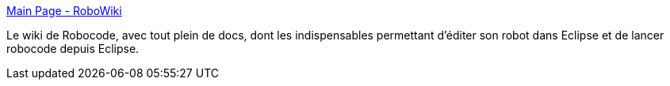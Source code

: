 :jbake-type: post
:jbake-status: published
:jbake-title: Main Page - RoboWiki
:jbake-tags: programming,java,wiki,robocode,documentation,_mois_déc.,_année_2008
:jbake-date: 2008-12-13
:jbake-depth: ../
:jbake-uri: shaarli/1229153637000.adoc
:jbake-source: https://nicolas-delsaux.hd.free.fr/Shaarli?searchterm=http%3A%2F%2Ftestwiki.roborumble.org%2Fw%2Findex.php%3Ftitle%3DMain_Page&searchtags=programming+java+wiki+robocode+documentation+_mois_d%C3%A9c.+_ann%C3%A9e_2008
:jbake-style: shaarli

http://testwiki.roborumble.org/w/index.php?title=Main_Page[Main Page - RoboWiki]

Le wiki de Robocode, avec tout plein de docs, dont les indispensables permettant d'éditer son robot dans Eclipse et de lancer robocode depuis Eclipse.
